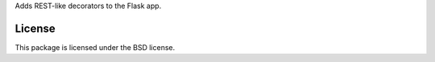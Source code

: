 Adds REST-like decorators to the Flask app.

License
-------
This package is licensed under the BSD license.
